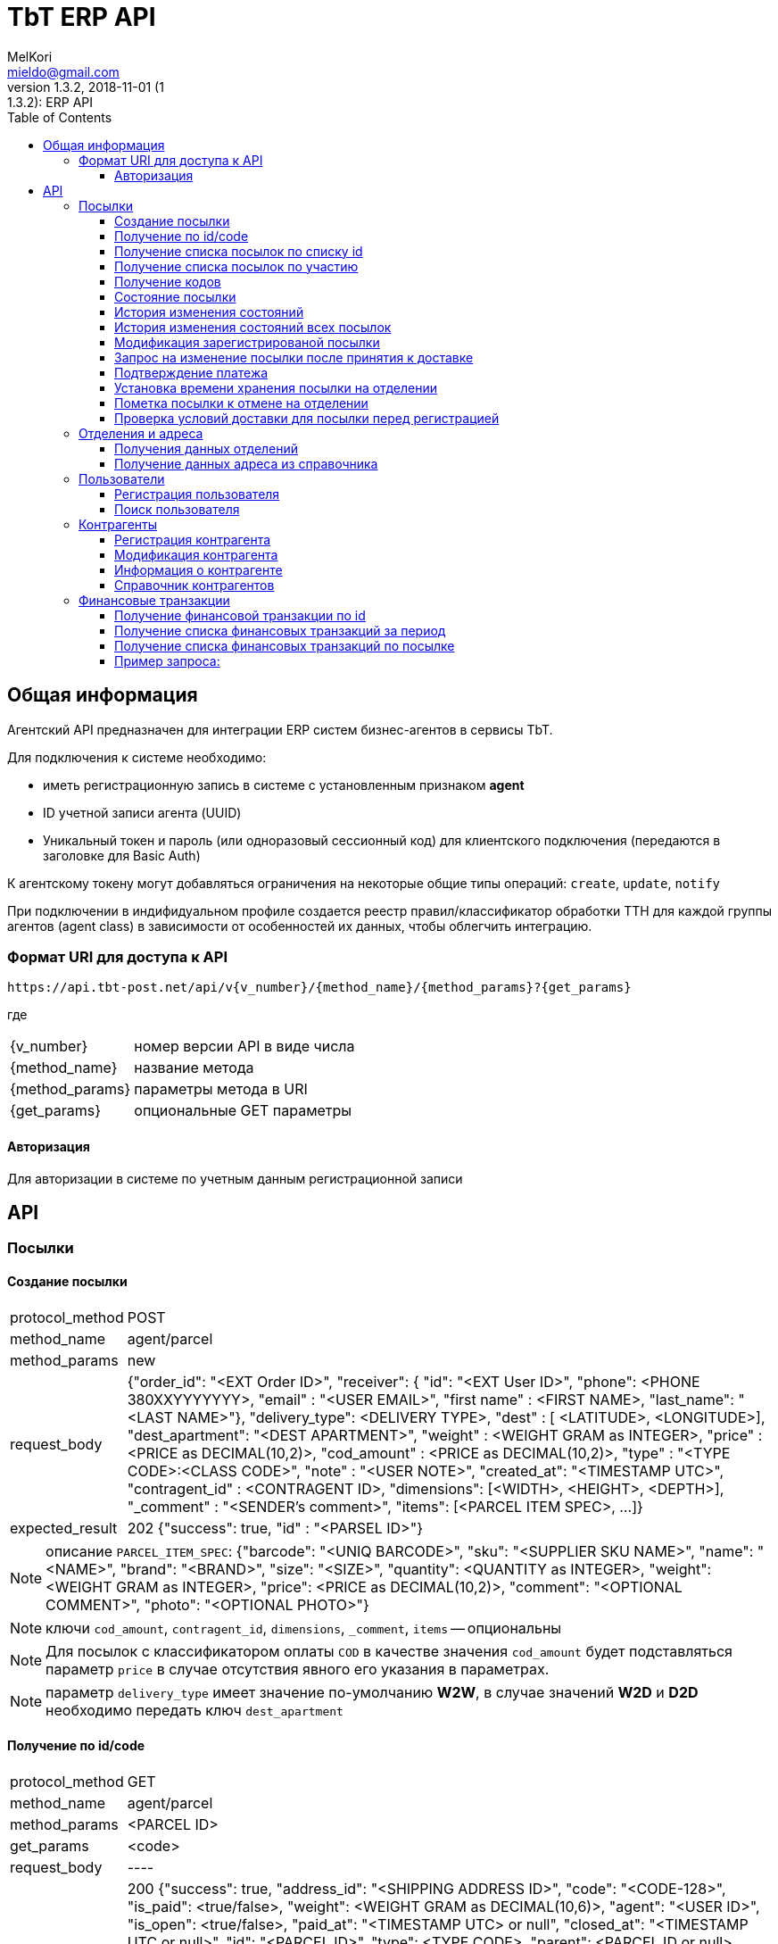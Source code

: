 = TbT ERP API
MelKori <mieldo@gmail.com>
1.3.2, 2018-11-01 (1:1.3.2): ERP API
:toc: right
:toclevels: 4
{empty}

== Общая информация

Агентский API предназначен для интеграции ERP систем бизнес-агентов в сервисы TbT.

Для подключения к системе необходимо:

* иметь регистрационную запись в системе с установленным признаком **agent**
* ID учетной записи агента (UUID)
* Уникальный токен и пароль (или одноразовый сессионный код) для клиентского подключения (передаются в заголовке для Basic Auth)

К агентскому токену могут добавляться ограничения на некоторые общие типы операций: `create`, `update`, `notify`

При подключении в индифидуальном профиле создается реестр правил/классификатор обработки ТТН для каждой группы агентов (agent class) в зависимости от особенностей их данных, чтобы облегчить интеграцию.

=== Формат URI для доступа к API

    https://api.tbt-post.net/api/v{v_number}/{method_name}/{method_params}?{get_params}

где::

[horizontal]
    {v_number}:: номер версии API в виде числа
    {method_name}:: название метода
    {method_params}:: параметры метода в URI
    {get_params}:: опциональные GET параметры

==== Авторизация
Для авторизации в системе по учетным данным регистрационной записи::
    

[horizontal]

== API

=== Посылки

==== Создание посылки

[horizontal]
protocol_method:: POST
method_name:: agent/parcel
method_params:: new
request_body:: {"order_id": "<EXT Order ID>", "receiver": { "id": "<EXT User ID>", "phone": <PHONE 380XXYYYYYYY>, "email" : "<USER EMAIL>", "first name" : <FIRST NAME>, "last_name": "<LAST NAME>"}, "delivery_type": <DELIVERY TYPE>, "dest" : [ <LATITUDE>, <LONGITUDE>], "dest_apartment": "<DEST APARTMENT>", "weight" : <WEIGHT GRAM as INTEGER>, "price" : <PRICE as DECIMAL(10,2)>, "cod_amount" : <PRICE as DECIMAL(10,2)>, "type" : "<TYPE CODE>:<CLASS CODE>", "note" : "<USER NOTE>", "created_at": "<TIMESTAMP UTC>", "contragent_id" : <CONTRAGENT ID>, "dimensions": [<WIDTH>, <HEIGHT>, <DEPTH>], "_comment" : "<SENDER's comment>", "items": [<PARCEL ITEM SPEC>, ...]}
expected_result:: 202 {"success": true, "id" : "<PARSEL ID>"}

NOTE: описание `PARCEL_ITEM_SPEC`: {"barcode": "<UNIQ BARCODE>", "sku": "<SUPPLIER SKU NAME>", "name": "<NAME>", "brand": "<BRAND>", "size": "<SIZE>", "quantity": <QUANTITY as INTEGER>, "weight": <WEIGHT GRAM as INTEGER>, "price": <PRICE as DECIMAL(10,2)>, "comment": "<OPTIONAL COMMENT>", "photo": "<OPTIONAL PHOTO>"}

NOTE: ключи `cod_amount`, `contragent_id`, `dimensions`, `_comment`, `items` -- опциональны

NOTE: Для посылок с классификатором оплаты `COD` в качестве значения `cod_amount` будет подставляться параметр `price` в случае отсутствия явного его указания в параметрах.

NOTE: параметр `delivery_type` имеет значение по-умолчанию *W2W*, в случае значений *W2D* и *D2D* необходимо передать ключ `dest_apartment`

==== Получение по id/code

[horizontal]
protocol_method:: GET
method_name:: agent/parcel
method_params:: <PARCEL ID>
get_params:: <code>
request_body:: ----
expected_result:: 200 {"success": true, "address_id": "<SHIPPING ADDRESS ID>", "code": "<CODE-128>", "is_paid": <true/false>, "weight": <WEIGHT GRAM as DECIMAL(10,6)>, "agent": "<USER ID>", "is_open": <true/false>, "paid_at": "<TIMESTAMP UTC> or null", "closed_at": "<TIMESTAMP UTC or null>", "id": "<PARCEL ID>", "type": <TYPE CODE>, "parent": <PARCEL ID or null>, "price": <PRICE as DECIMAL(10,2)>, "cod_amount": <PRICE as DECIMAL(10,2)>, "paid_amount": <PAYMENTS TOTAL as DECIMAL(10,2)>, "class": "<CLASS ID>", "sender": "<USER ID>", "created_at": "<TIMESTAMP UTC>", "modified_at": "<TIMESTAMP UTC>", "receiver": "<USER ID>", "state": "<PARCEL STATE>", "transfer_via": "<OFFCIE ID>", "pentity": "<OFFICE ENTITY ID>", "additional_data": {...}, "delivery_type": "<DELIVERY TYPE>" ...}

CAUTION: `parcel_id` имеет более высокий приоритет, чем `code`

==== Получение cписка посылок по списку id

[horizontal]
protocol_method:: POST
method_name:: agent/parcel/list
method_params:: ----
get_params:: <code>
request_body:: {"id": ["<PARCEL ID>", "<PARCEL ID>", ...]}
expected_result:: 200 {"success": true, "parcels": [{<PARCEL SPEC>}, {<PARCEL SPEC>}, ...]}

==== Получение cписка посылок по участию

[horizontal]
protocol_method:: GET
method_name:: agent/parcel/list
method_params:: ----
get_params:: participant = all|agent|sender|receiver, sort_by = <SORT FIELD>, [sort_order = desc|asc], [limit=20, offset=0]
request_body:: ----
expected_result:: 200 {"success": true, "parcels": [{<PARCEL SPEC>}, {<PARCEL SPEC>}, ...], "total": <INTEGER TOTAL>}

NOTE: По-умолчанию выполняется поиск всех посылок `participant=all`, порядок сортировки по-убыванию по состояниям. В качестве sort_by можно передать большинство полей из <PARCEL SPEC>

==== Получение кодов

[horizontal]
protocol_method:: GET
method_name:: agent/parcel/codes
method_params:: <PARCEL ID>
request_body:: ----
expected_result:: 200 {"success": true, "qr" : "<QR body>", "bcode" : "<CODE128>"}

==== Состояние посылки

[horizontal]
protocol_method:: GET
method_name:: agent/parcel/track
method_params:: <PARCEL ID>
request_body:: ----
expected_result:: 200 {"success": true, "geo" : [ <LATITUDE>, <LONGITUDE>], "code" : "<CODE ID>", "state_desc" : "<STATE DESCR>", "modified_at" : "<TIMESTAMP UTC>"}

==== История изменения состояний

[horizontal]
protocol_method:: GET
method_name:: agent/parcel/log
method_params:: <PARCEL ID>
request_body:: ----
expected_result:: 200 {"success": true, "<TIMESTAMP UTC>" : { "geo" : [ <LATITUDE>, <LONGITUDE>], "code" : "<CODE ID>", "state_desc" : "<STATE DESCR>"}, ...}

==== История изменения состояний всех посылок

[horizontal]
protocol_method:: GET
method_name:: agent/parcel/
method_params:: logs
get_params:: ts_from=<TIMESTAMP UTC> [, ts_to=<TIMESTAMP UTC>, state=<PARCEL STATE>]
request_body:: ----
expected_result:: 200 {"success": true, "logs": [{"id": <PARCEL ID>, "<TIMESTAMP UTC>" : { "geo" : [ <LATITUDE>, <LONGITUDE>], "code" : "<CODE ID>", "state_desc" : "<STATE DESCR>"}, ...}, {"id": <PARCEL_ID>, <TIMESTAMP UTC>: {...}, ...}, ...]

NOTE: Временные параметры `ts_from`, `ts_to` задаются в формате timestamp UTS *in miliseconds*.

==== Модификация зарегистрированой посылки

[horizontal]
protocol_method:: PUT
method_name:: agent/parcel/alter
method_params:: <PARCEL ID>
request_body:: { "receiver": { "id": "<MK User ID>", "phone": <PHONE 380XXYYYYYYY>, "email" : "<USER EMAIL>", "first name" : <FIRST NAME>, "last_name": "<LAST NAME>"}, "delivery_type": "<DELIVERY TYPE>", "dest" : [ <LATITUDE>, <LONGITUDE>], "dest_apartment": "<APARTMENT>" "weight" : <WEIGHT GRAM as INTEGER>, "price" : <PRICE as DECIMAL(10,2)>, "cod_amount" : <PRICE as DECIMAL(10,2)>, "type" : "<TYPE CODE>:<CLASS CODE>", "note" : "<USER NOTE>", "contragent_id" : <CONTRAGENT ID>, "dimensions": [<WIDTH>, <HEIGHT>, <DEPTH>], "_comment" : "<SENDER's comment>"}
expected_result:: 200 {"success": true}

NOTE: Все ключи -- опциональны, некоторые ключи имеют в зависимостях другие ключи: например `dest` связан с `delivery_type`, `dest_apartment`

IMPORTANT: Изменения применимы только для состояния `Заявка зарегистрирована в системе` (`state == PU0000`)

==== Запрос на изменение посылки после принятия к доставке

[horizontal]
protocol_method:: PUT
method_name:: agent/parcel/update
method_params:: <PARCEL ID>
request_body:: { "receiver": { "id": "<MK User ID>", "phone": <PHONE 380XXYYYYYYY>, "email" : "<USER EMAIL>", "first name" : <FIRST NAME>, "last_name": "<LAST NAME>"}, "price" : <PRICE as DECIMAL(10,2)>, "cod_amount" : <PRICE as DECIMAL(10,2)>}
expected_result:: 202 {"success": true}

NOTE: `receiver` опциональный, `cod_amount` и `paid_amount` необходимо передавать парой, изменение возможно только в меньшую сторону по сравнению с начальным значением.

IMPORTANT: Запрос на модификацию возможен в состояних `Принято к доставке` (`state == PU0001`) и `В отделении` (`state == PU0003`)

==== Подтверждение платежа

[horizontal]
protocol_method:: POST
method_name:: agent/parcel/paid
method_params:: <PARCEL ID>
request_body:: { "amount": <PRICE as DECIMAL(10,2)>, "payment_id": "<ID as STRING>"}
expected_result:: 200 {"success": true}

IMPORTANT: Изменения не применимы для состояния `Доставлено` (`state == PU0007`)

==== Установка времени хранения посылки на отделении

[horizontal]
protocol_method:: PUT
method_name:: agent/parcel/ttl
method_params:: <PARCEL ID>
request_body:: {"ttl_days": <INTEGER>}
expected_result:: 200 {"success": true}

NOTE: `ttl_days` возможно передать в диапазоне parcel: `additional_data->>ttl_days`, `additional_data->>ttl_days_max OR additional_data->>ttl_days * 2`

==== Пометка посылки к отмене на отделении

[horizontal]
protocol_method:: PUT
method_name:: agent/parcel/mark-cancel
method_params:: <PARCEL ID>
request_body:: ----
expected_result:: 200 {"success": true}

==== Проверка условий доставки для посылки перед регистрацией

[horizontal]
protocol_method:: POST
method_name:: agent/parcel/delivery-check
method_params:: ----
request_body:: {"delivery_type": <DELIVERY TYPE>, "dest" : [ <LATITUDE>, <LONGITUDE>], "weight" : <WEIGHT GRAM as INTEGER>, "price" : <PRICE as DECIMAL(10,2)>, "type" : "<TYPE CODE>"}
expected_result:: 200 {"success": true, "transfer_via": "<office_id>", "route_mark": "<mark>"}

NOTE: В случае каких-либо ошибок валидации параметров будет возвращен статус 400 с описанием ошибки

=== Отделения и адреса

==== Получения данных отделений

[horizontal]
protocol_method:: GET
method_name:: offices
get_params:: <lang>
request_body:: ----
expected_result:: 200
{
    "offices": [
    {
        "id": "<OFFICE ID>",
        "name": "<OFFICE NAME>",
        "descr": "<OFFICE LONG NAME>",
        "number": <OFFICE NUMBER>,
        "phone": "<OFFICE PHONE>",
        "email": "<OFFICE EMAIL>",
        "address": { <ADDRESS SPEC> },
        "address_data": {
            "index": "<POST CODE>",
            "floor": <NUM>,
            ...
            <OPTIONAL OTHER DATA>
        },
        "schedule": {
            "1": "<OPEN_TIME-CLOSE_TIME | STATUS>",
            "2": "<OPEN_TIME-CLOSE_TIME | STATUS>",
            ...
            "7": "<OPEN_TIME-CLOSE_TIME | STATUS>",
        },
        "optimal_hours": {<OPTIMAL WORKING HOURS>},
        "photos": ["<PHOTO URL>", ...],
        "way_photos": ["<PHOTO URL>", ...],
        "pay_cash": true|false,
        "pay_card": true|false,
        "additional_data": {
            "sms_addr": "<SMS ADDRESS>",
            "code_prefix": "<OFFICE CODE PREFIX>",
            "label": "<OFFICE LABEL>"
        },
        "ui_address": "<ADDRESS LINE>"
    },
    .....
    ],
    "success": true
}

==== Получение данных адреса из справочника

[horizontal]
protocol_method:: GET
method_name:: address
get_params:: <lang, <lat,lon> | <region,city,street,building>>
request_body:: ----
expected_result:: 200 {"success": true, "lang": "<LANG>", "city": "<CITY>", "building": "<BUILDING>", "area": "<ADDRESS AREA or null>", "country": "<COUNTRY CODE>", "region": "<CITY REGION or null>", "lon": <LONGITUDE>, "lat": <LONGITUDE>, "id": "<SHIPPING ADDRESS ID>", "note": "<TEXT or null>", "modified_at": "<TIMESTAMP UTC>", "street": "<STREET>", "addr_type": "<TYPE ID>", "accuracy": "<ADDRESS ACCURACY>", "geo_source": "<google|yandex|osm>", "geo_object": {<ADDITIONAL GEO DATA>}}

NOTE: в качестве get-параметров указывается _либо_ пара гео-координат, _либо_ cоставные части адреса `region`, `city`, `street`, `building` 

=== Пользователи

==== Регистрация пользователя

[horizontal]
protocol_method:: POST
method_name:: agent/user
method_params:: ----
request_body:: { "email": "<EMAIL>", "phone": "<PHONE>", "first_name": "<FIRST NAME>", "last_name": "<LAST NAME>", "gender": "male|female|undef", "birthday": "1970-01-01", "company": { "name": "<COMPANY NAME>", "reg_id": "<REG ID>", "tax_id": "<TAX ID>", "type": "company|pe" } }
expected_result:: 200 { "user_id": "<USER ID>", "success": true }

==== Поиск пользователя

protocol_method:: GET
method_name:: agent/user
get_params:: phone, reg_id, tax_id, company
request_body:: ----
expected_result:: 200 {"users": [{"first_name": "<FIRST NAME>", "last_name": "<LAST NAME>", "company": {"name": "<COMPANY NAME>", "modified_at": "2018-07-10T09:15:52.366826+00:00", "reg_id": "<REG ID>", "type": "company", "tax_id": "<TAX ID>"}, "email": "<EMAIL>", "phone": "PHONE", "id": "<USER ID>"}], "success": true}


=== Контрагенты

==== Регистрация контрагента

[horizontal]
protocol_method:: POST
method_name:: agent/contragent
method_params:: ----
request_body:: {"name": "<CONTRAGENT NAME>", "reg_id": "<REGISTRATION ID>", "tax_id": "<TAX ID>", "vat": <VALUE ADDED TAX (INT(%))>, "bank_name": "<BANK NAME>", "bank_mfo": "<BANK MFO CODE>", "bank_account": "<ACCOUNT ID>"}
expected_result:: 200 {"success": true, "id" : "<CONTRAGENT ID>"}

[NOTE]
====

Параметры: `reg_id` -- код ЕДРПОУ контрагента, `tax_id` -- ИНН контрагента, `vat` - ставка НДС в процентах. `vat == 0` -- эквивалент `без НДС`.

После регистрации контрагента, необходимо запрос почтой на его активацию.

====

==== Модификация контрагента

[horizontal]
protocol_method:: PUT
method_name:: agent/contragent
method_params:: <CONTRAGENT ID>
request_body:: {"name": "<CONTRAGENT NAME>", "reg_id": "<REGISTRATION ID>", "tax_id": "<TAX ID>", "vat": <VALUE ADDED TAX (INT(%))>, "bank_name": "<BANK NAME>", "bank_mfo": "<BANK MFO CODE>", "bank_account": "<ACCOUNT ID>"}
expected_result:: 200 {"success": true, "id" : "<CONTRAGENT ID>"}

NOTE: Все ключи являются опциональными

IMPORTANT: После модификации контрагента сбрасывается статус активации, и необходимо отправлять запрос активации заново

==== Информация о контрагенте

[horizontal]
protocol_method:: GET
method_name:: agent/contragent
method_params:: <CONTRAGENT ID>
request_body:: ----
expected_result:: 200 {"success": true, "name": "<CONTRAGENT NAME>", "reg_id": "<REGISTRATION ID>", "tax_id": "<TAX ID>", "vat": <VALUE ADDED TAX INT(%)>, "bank_name": "<BANK NAME>", "bank_mfo": "<BANK MFO CODE>", "bank_account": "<ACCOUNT ID>", "enabled": <true|false>, "modified_at": <TIMESTAMP UTC>, "translations": [{"processor": <POS PROCESSOR>, "merchant_id": <POS MERCHANT ID>, {...}, ...}]}

==== Справочник контрагентов

[horizontal]
protocol_method:: GET
method_name:: agent/contragent
method_params:: list
request_body:: ----
expected_result:: 200 {"success": true, "contragents": [{<CONTRAGENT SPEC>}, ...]}

=== Финансовые транзакции

==== Получение финансовой транзакции по id

[horizontal]
protocol_method:: GET
method_name:: agent/fin-transaction
method_params:: <TRANSACTION ID>
get_params:: ----
request_body:: ----
expected_result:: 200 {"success": true, "id": "<TRANSACTION ID>", "sender": "<SENDER USER ID>", "contragent": "<CONTRAGENT ID>", "processor": "<POS PROCESSOR TYPE>", "amount": <PRICE as DECIMAL(10,2), "trans_type": "<TRANSACTION TYPE: parcel|p2p>", "trans_ref": "<PARCEL ID>", "addidional_data": {"id": <POSORDER ID>, ... < OTHER SPECIFIC DATA >}, "created_at": <TIMESTAMP UTC>, "modified_at": <TIMESTAMP UTC>, "completed_at": <TIMESTAMP UTC>, "is_completed": true|false, "is_appiled": true|false}

NOTE: На данный момент существуют только транзакции с `trans_type == "parcel"`, в таком случае `trans_ref` ссылается на `<PARCEL ID>`

NOTE: `processor` на данный момент может быть: `fcs_term` - оплата через терминал, `_erp_api` - оплата через вызов API *agent/parcel/paid*

==== Получение списка финансовых транзакций за период

[horizontal]
protocol_method:: GET
method_name:: agent/fin-transactions
method_params:: ----
get_params:: ts_from=<TIMESTAMP UTC> [, ts_to=<TIMESTAMP UTC>, processor=fcs_term|_erp_api, contragent=<CONTRAGENT ID>, is_dirty=true limit=200, offset=0]
request_body:: ----
expected_result:: 200 {"success": true, "transactions": [{<TRANSACTION SPEC>}, {<TRANSACTION SPEC>}, ...], "total": <INTEGER>}

NOTE: Временные параметры `ts_from`, `ts_to` задаются в формате timestamp UTS *in miliseconds*. Параметр `is_dirty` указывает на получение транзакций, которые не синхронизированы с агентской системой в связи с какими-либо ошибками.

==== Получение списка финансовых транзакций по посылке

[horizontal]
protocol_method:: GET
method_name:: agent/parcel/fin-transactions
method_params:: <PARCEL ID>
get_params:: ----
request_body:: ----
expected_result:: 200 {"success": true, "transactions": [{<TRANSACTION SPEC>}, {<TRANSACTION SPEC>}, ...]}

[horizontal]
==== Пример запроса:

request:: https://api.tbt-post.net/api/v1/agent/parcel/fin-transactions/c154aafe-2142-4959-be8e-3adead117e76
response:: 200 {
    "success": true, 
    "transactions": [
        {
            <TRANSACTION SPEC>,
            "summ": 341.0, 
            "date": 2018-12-07T12:08:21.519346+00:00
            <TRANSACTION SPEC>,
            ....
        }
    ]
}
